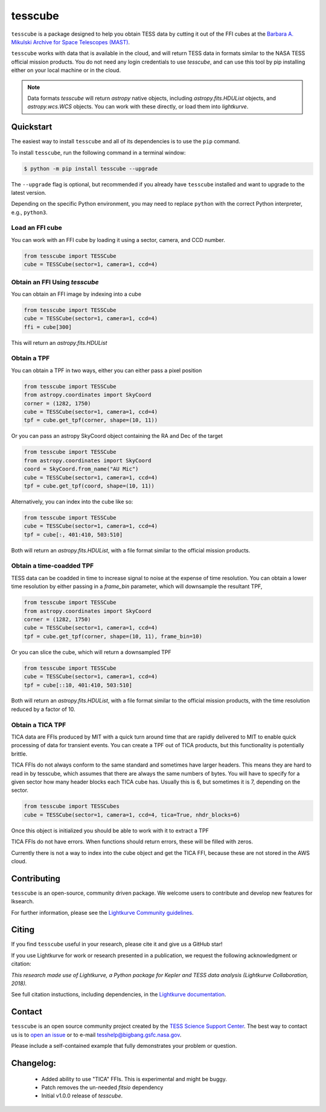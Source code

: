 ########
tesscube
########

.. image:: https://github.com/tessgi/tesscube/actions/workflows/python-app.yml/badge.svg
    :target: https://github.com/tessgi/tesscube/actions/workflows/python-app.yml
    :alt: Test status

.. image:: https://badge.fury.io/py/tesscube.svg
    :target: https://badge.fury.io/py/tesscube
    :alt: PyPI version

.. image:: https://img.shields.io/badge/documentation-live-blue.svg
    :target: https://tessgi.github.io/tesscube/
    :alt: Documentation

.. <!-- intro content start -->

``tesscube`` is a package designed to help you obtain TESS data by cutting it out of the FFI cubes at the `Barbara A. Mikulski Archive for Space Telescopes (MAST) <https://mast.stsci.edu/portal/Mashup/Clients/Mast/Portal.html>`_.

``tesscube`` works with data that is available in the cloud, and will return TESS data in formats similar to the NASA TESS official mission products. You do not need any login credentials to use `tesscube`, and can use this tool by pip installing either on your local machine or in the cloud.

.. note:: Data formats
  `tesscube` will return `astropy` native objects, including `astropy.fits.HDUList` objects, and `astropy.wcs.WCS` objects. You can work with these directly, or load them into `lightkurve`.

.. <!-- intro content end -->

.. <!-- quickstart content start -->

Quickstart
==========

The easiest way to install ``tesscube`` and all of its dependencies is to use the ``pip`` command.

To install ``tesscube``, run the following command in a terminal window:

.. code-block:: console

  $ python -m pip install tesscube --upgrade

The ``--upgrade`` flag is optional, but recommended if you already
have ``tesscube`` installed and want to upgrade to the latest version.

Depending on the specific Python environment, you may need to replace ``python``
with the correct Python interpreter, e.g., ``python3``.

Load an FFI cube
----------------

You can work with an FFI cube by loading it using a sector, camera, and CCD number.

.. code-block:: python

  from tesscube import TESSCube
  cube = TESSCube(sector=1, camera=1, ccd=4)


Obtain an FFI Using `tesscube`
------------------------------

You can obtain an FFI image by indexing into a cube

.. code-block:: python

  from tesscube import TESSCube
  cube = TESSCube(sector=1, camera=1, ccd=4)
  ffi = cube[300]

This will return an `astropy.fits.HDUList`


Obtain a TPF
------------

You can obtain a TPF in two ways, either you can either pass a pixel position

.. code-block:: python

  from tesscube import TESSCube
  from astropy.coordinates import SkyCoord
  corner = (1282, 1750)
  cube = TESSCube(sector=1, camera=1, ccd=4)
  tpf = cube.get_tpf(corner, shape=(10, 11))

Or you can pass an astropy SkyCoord object containing the RA and Dec of the target

.. code-block:: python

  from tesscube import TESSCube
  from astropy.coordinates import SkyCoord
  coord = SkyCoord.from_name("AU Mic")
  cube = TESSCube(sector=1, camera=1, ccd=4)
  tpf = cube.get_tpf(coord, shape=(10, 11))

Alternatively, you can index into the cube like so:

.. code-block:: python

  from tesscube import TESSCube
  cube = TESSCube(sector=1, camera=1, ccd=4)
  tpf = cube[:, 401:410, 503:510]

Both will return an `astropy.fits.HDUList`, with a file format similar to the official mission products.

Obtain a time-coadded TPF
-------------------------

TESS data can be coadded in time to increase signal to noise at the expense of time resolution. You can obtain a lower time resolution by either passing in a `frame_bin` parameter, which will downsample the resultant TPF,

.. code-block:: python

  from tesscube import TESSCube
  from astropy.coordinates import SkyCoord
  corner = (1282, 1750)
  cube = TESSCube(sector=1, camera=1, ccd=4)
  tpf = cube.get_tpf(corner, shape=(10, 11), frame_bin=10)

Or you can slice the cube, which will return a downsampled TPF


.. code-block:: python
  
  from tesscube import TESSCube
  cube = TESSCube(sector=1, camera=1, ccd=4)
  tpf = cube[::10, 401:410, 503:510]

Both will return an `astropy.fits.HDUList`, with a file format similar to the official mission products, with the time resolution reduced by a factor of 10.

Obtain a TICA TPF
-----------------

TICA data are FFIs produced by MIT with a quick turn around time that are rapidly delivered to MIT to enable quick processing of data for transient events. You can create a TPF out of TICA products, but this functionality is potentially brittle.

TICA FFIs do not always conform to the same standard and sometimes have larger headers. This means they are hard to read in by tesscube, which assumes that there are always the same numbers of bytes. You will have to specify for a given sector how many header blocks each TICA cube has. Usually this is 6, but sometimes it is 7, depending on the sector.

.. code-block:: python

  from tesscube import TESSCubes
  cube = TESSCube(sector=1, camera=1, ccd=4, tica=True, nhdr_blocks=6)

Once this object is initialized you should be able to work with it to extract a TPF

.. code-block:: python
  cube.get_tpf()

TICA FFIs do not have errors. When functions should return errors, these will be filled with zeros.

Currently there is not a way to index into the cube object and get the TICA FFI, because these are not stored in the AWS cloud. 

.. <!-- quickstart content end -->

.. <!-- Contributing content start -->

Contributing
============

``tesscube``  is an open-source, community driven package. 
We welcome users to contribute and develop new features for lksearch.  

For further information, please see the `Lightkurve Community guidelines <https://docs.lightkurve.org/development/contributing.html>`_.

.. <!-- Contributing content end -->

.. <!-- Citing content start -->

Citing
======

If you find ``tesscube`` useful in your research, please cite it and give us a GitHub star!

If you use Lightkurve for work or research presented in a publication, we request the following acknowledgment or citation:

`This research made use of Lightkurve, a Python package for Kepler and TESS data analysis (Lightkurve Collaboration, 2018).`

See full citation instuctions, including dependencies, in the `Lightkurve documentation <https://docs.lightkurve.org/about/citing.html>`_. 

.. <!-- Citing content end -->

.. <!-- Contact content start -->

Contact
=======
``tesscube`` is an open source community project created by the `TESS Science Support Center`_. 
The best way to contact us is to `open an issue`_ or to e-mail tesshelp@bigbang.gsfc.nasa.gov.
  
Please include a self-contained example that fully demonstrates your problem or question.
  .. _`TESS Science Support Center`: https://heasarc.gsfc.nasa.gov/docs/tess/
  .. _`open an issue`: https://github.com/tessgi/tesscube/issues/new


.. <!-- Contact content end -->

.. <!-- Changelog content start -->

Changelog:
==========

  - Added ability to use "TICA" FFIs. This is experimental and might be buggy.
  - Patch removes the un-needed `fitsio` dependency
  - Initial v1.0.0 release of `tesscube`.
  

.. <!-- Changelog content end -->
